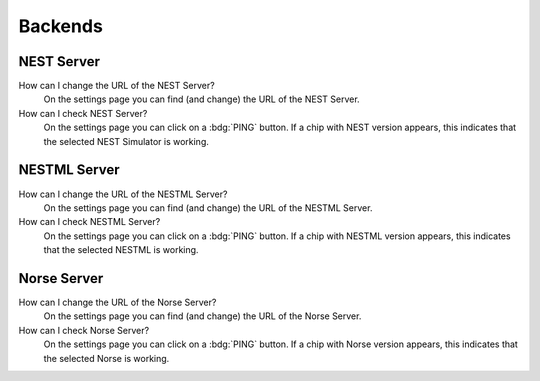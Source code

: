 .. _faq-backends:

Backends
========


.. _faq-nest-server:

NEST Server
--------------

How can I change the URL of the NEST Server?
   On the settings page you can find (and change) the URL of the NEST Server.

How can I check NEST Server?
   On the settings page you can click on a :bdg:`PING` button. If a chip with NEST version appears, this indicates that
   the selected NEST Simulator is working.


.. _faq-nestml-server:

NESTML Server
-------------

How can I change the URL of the NESTML Server?
   On the settings page you can find (and change) the URL of the NESTML Server.

How can I check NESTML Server?
   On the settings page you can click on a :bdg:`PING` button. If a chip with NESTML version appears, this indicates
   that the selected NESTML is working.


.. _faq-norse-server:

Norse Server
------------

How can I change the URL of the Norse Server?
   On the settings page you can find (and change) the URL of the Norse Server.

How can I check Norse Server?
   On the settings page you can click on a :bdg:`PING` button. If a chip with Norse version appears, this indicates
   that the selected Norse is working.
